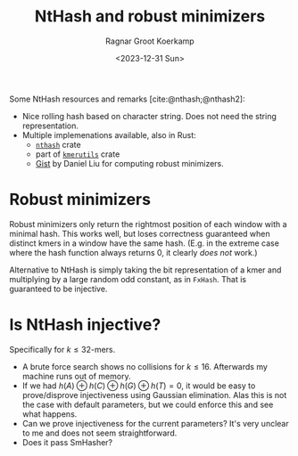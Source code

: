 #+title: NtHash and robust minimizers
#+HUGO_SECTION: notes
#+HUGO_TAGS: nthash
#+HUGO_LEVEL_OFFSET: 1
#+OPTIONS: ^:{}
#+hugo_front_matter_key_replace: author>authors
#+toc: headlines 3
#+date: <2023-12-31 Sun>
#+author: Ragnar Groot Koerkamp

Some NtHash resources and remarks [cite:@nthash;@nthash2]:
- Nice rolling hash based on character string. Does not need the string representation.
- Multiple implemenations available, also in Rust:
  - [[https://crates.io/crates/nthash][=nthash=]] crate
  - part of [[https://crates.io/crates/kmerutils][=kmerutils=]] crate
  - [[https://gist.github.com/Daniel-Liu-c0deb0t/7078ebca04569068f15507aa856be6e8][Gist]] by Daniel Liu for computing robust minimizers.

* Robust minimizers
Robust minimizers only return the rightmost position of each window with a
minimal hash. This works well, but loses correctness guaranteed when distinct
kmers in a window have the same hash. (E.g. in the extreme case where the hash
function always returns $0$, it clearly /does not/ work.)

Alternative to NtHash is simply taking the bit representation of a kmer and
multiplying by a large random odd constant, as in =FxHash=. That is guaranteed
to be injective.

* Is NtHash injective?
Specifically for $k\leq 32$-mers.
- A brute force search shows no collisions for $k\leq 16$. Afterwards my machine
  runs out of memory.
- If we had $h(A) \oplus h(C) \oplus h(G) \oplus h(T) = 0$, it would be easy to
  prove/disprove injectiveness using Gaussian elimination. Alas this is not the
  case with default parameters, but we could enforce this and see what happens.
- Can we prove injectiveness for the current parameters? It's very unclear to me
  and does not seem straightforward.
- Does it pass SmHasher?

#+print_bibliography:
